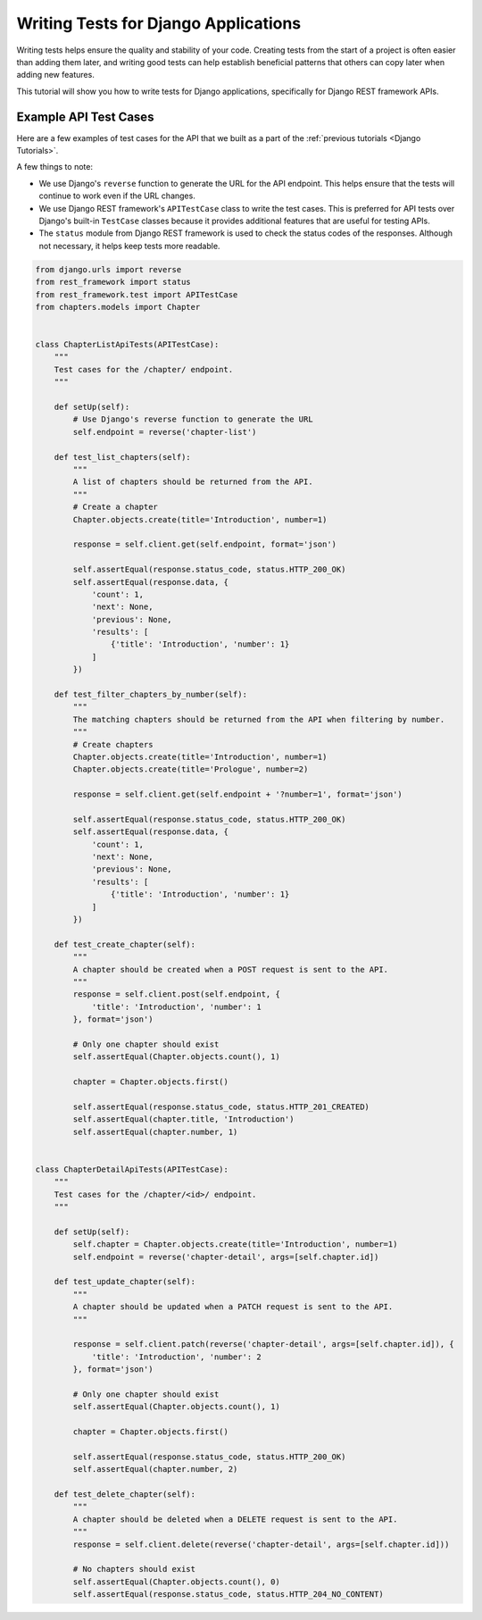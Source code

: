 =====================================
Writing Tests for Django Applications
=====================================

Writing tests helps ensure the quality and stability of your code. Creating tests from the start of a project is often easier than adding them later, and writing good tests can help establish beneficial patterns that others can copy later when adding new features.

This tutorial will show you how to write tests for Django applications, specifically for Django REST framework APIs.

Example API Test Cases
=======================

Here are a few examples of test cases for the API that we built as a part of the :ref:`previous tutorials <Django Tutorials>`.

A few things to note:

- We use Django's ``reverse`` function to generate the URL for the API endpoint. This helps ensure that the tests will continue to work even if the URL changes.
- We use Django REST framework's ``APITestCase`` class to write the test cases. This is preferred for API tests over Django's built-in ``TestCase`` classes because it provides additional features that are useful for testing APIs.
- The ``status`` module from Django REST framework is used to check the status codes of the responses. Although not necessary, it helps keep tests more readable.

.. code-block:: python

    from django.urls import reverse
    from rest_framework import status
    from rest_framework.test import APITestCase
    from chapters.models import Chapter


    class ChapterListApiTests(APITestCase):
        """
        Test cases for the /chapter/ endpoint.
        """

        def setUp(self):
            # Use Django's reverse function to generate the URL
            self.endpoint = reverse('chapter-list')

        def test_list_chapters(self):
            """
            A list of chapters should be returned from the API.
            """
            # Create a chapter
            Chapter.objects.create(title='Introduction', number=1)

            response = self.client.get(self.endpoint, format='json')

            self.assertEqual(response.status_code, status.HTTP_200_OK)
            self.assertEqual(response.data, {
                'count': 1,
                'next': None,
                'previous': None,
                'results': [
                    {'title': 'Introduction', 'number': 1}
                ]
            })

        def test_filter_chapters_by_number(self):
            """
            The matching chapters should be returned from the API when filtering by number.
            """
            # Create chapters
            Chapter.objects.create(title='Introduction', number=1)
            Chapter.objects.create(title='Prologue', number=2)

            response = self.client.get(self.endpoint + '?number=1', format='json')

            self.assertEqual(response.status_code, status.HTTP_200_OK)
            self.assertEqual(response.data, {
                'count': 1,
                'next': None,
                'previous': None,
                'results': [
                    {'title': 'Introduction', 'number': 1}
                ]
            })

        def test_create_chapter(self):
            """
            A chapter should be created when a POST request is sent to the API.
            """
            response = self.client.post(self.endpoint, {
                'title': 'Introduction', 'number': 1
            }, format='json')

            # Only one chapter should exist
            self.assertEqual(Chapter.objects.count(), 1)

            chapter = Chapter.objects.first()

            self.assertEqual(response.status_code, status.HTTP_201_CREATED)
            self.assertEqual(chapter.title, 'Introduction')
            self.assertEqual(chapter.number, 1)


    class ChapterDetailApiTests(APITestCase):
        """
        Test cases for the /chapter/<id>/ endpoint.
        """

        def setUp(self):
            self.chapter = Chapter.objects.create(title='Introduction', number=1)
            self.endpoint = reverse('chapter-detail', args=[self.chapter.id])

        def test_update_chapter(self):
            """
            A chapter should be updated when a PATCH request is sent to the API.
            """

            response = self.client.patch(reverse('chapter-detail', args=[self.chapter.id]), {
                'title': 'Introduction', 'number': 2
            }, format='json')

            # Only one chapter should exist
            self.assertEqual(Chapter.objects.count(), 1)

            chapter = Chapter.objects.first()

            self.assertEqual(response.status_code, status.HTTP_200_OK)
            self.assertEqual(chapter.number, 2)

        def test_delete_chapter(self):
            """
            A chapter should be deleted when a DELETE request is sent to the API.
            """
            response = self.client.delete(reverse('chapter-detail', args=[self.chapter.id]))

            # No chapters should exist
            self.assertEqual(Chapter.objects.count(), 0)
            self.assertEqual(response.status_code, status.HTTP_204_NO_CONTENT)
